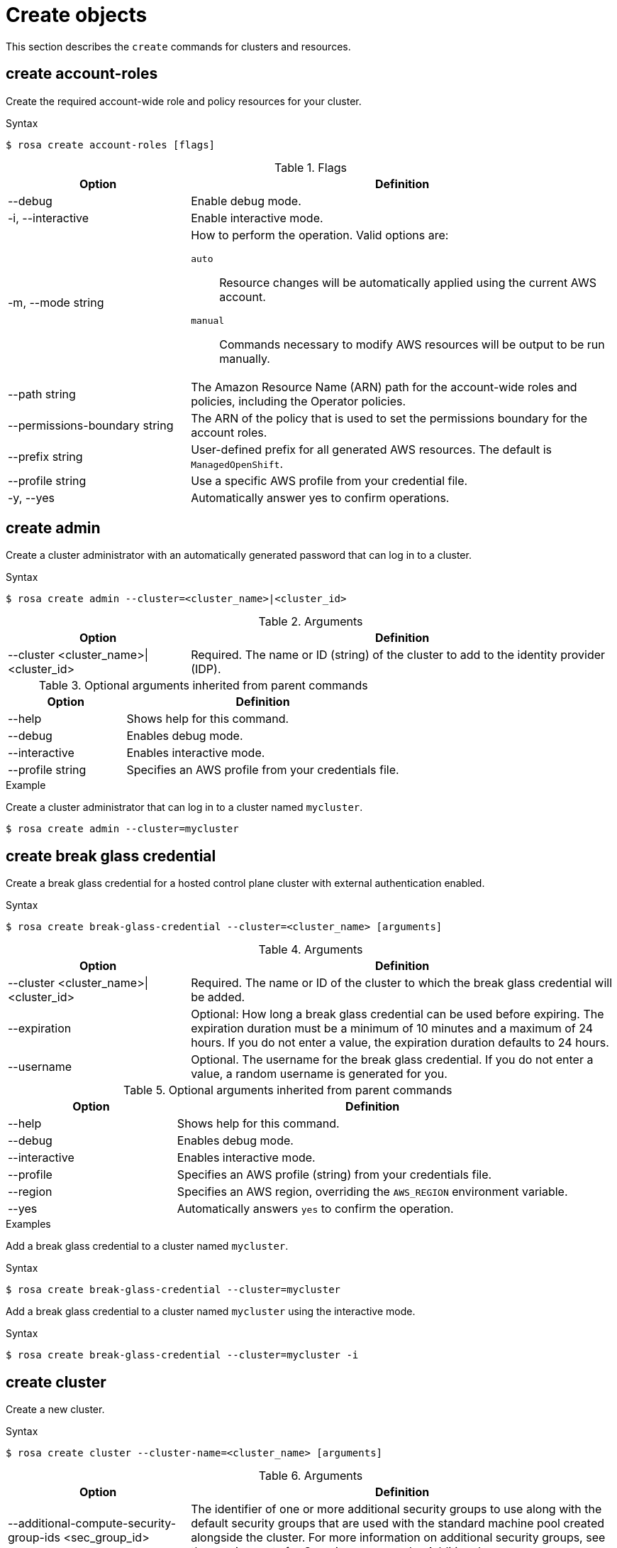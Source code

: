 
// Module included in the following assemblies:
//
// * rosa_cli/rosa-manage-objects-cli.adoc
:_mod-docs-content-type: REFERENCE
[id="rosa-create-objects_{context}"]
= Create objects

This section describes the `create` commands for clusters and resources.

[id="rosa-create-account-roles_{context}"]
== create account-roles

Create the required account-wide role and policy resources for your cluster.

.Syntax
[source,terminal]
----
$ rosa create account-roles [flags]
----

.Flags
[cols="30,70"]
|===
|Option |Definition

|--debug
|Enable debug mode.

|-i, --interactive
|Enable interactive mode.

|-m, --mode string
a|How to perform the operation. Valid options are:

`auto`:: Resource changes will be automatically applied using the current AWS account.
`manual`:: Commands necessary to modify AWS resources will be output to be run manually.

|--path string
|The Amazon Resource Name (ARN) path for the account-wide roles and policies, including the Operator policies.

|--permissions-boundary string
|The ARN of the policy that is used to set the permissions boundary for the account roles.

|--prefix string
|User-defined prefix for all generated AWS resources. The default is `ManagedOpenShift`.

|--profile string
|Use a specific AWS profile from your credential file.

|-y, --yes
|Automatically answer yes to confirm operations.

|===

[id="rosa-create-admin_{context}"]
== create admin

Create a cluster administrator with an automatically generated password that can log in to a cluster.

.Syntax
[source,terminal]
----
$ rosa create admin --cluster=<cluster_name>|<cluster_id>
----

.Arguments
[cols="30,70"]
|===
|Option |Definition

a|--cluster <cluster_name>\|<cluster_id>
|Required. The name or ID (string) of the cluster to add to the identity provider (IDP).
|===

.Optional arguments inherited from parent commands
[cols="30,70"]
|===
|Option |Definition

|--help
|Shows help for this command.

|--debug
|Enables debug mode.

|--interactive
|Enables interactive mode.

|--profile string
|Specifies an AWS profile from your credentials file.
|===

.Example
Create a cluster administrator that can log in to a cluster named `mycluster`.

[source,terminal]
----
$ rosa create admin --cluster=mycluster
----

[id="rosa-create-break-glass-credential_{context}"]
== create break glass credential

Create a break glass credential for a hosted control plane cluster with external authentication enabled.

.Syntax
[source,terminal]
----
$ rosa create break-glass-credential --cluster=<cluster_name> [arguments]
----

.Arguments
[cols="30,70"]
|===
|Option |Definition

|--cluster <cluster_name>\|<cluster_id>
|Required. The name or ID of the cluster to which the break glass credential will be added.

|--expiration
|Optional: How long a break glass credential can be used before expiring. The expiration duration must be a minimum of 10 minutes and a maximum of 24 hours. If you do not enter a value, the expiration duration defaults to 24 hours.

|--username
|Optional. The username for the break glass credential. If you do not enter a value, a random username is generated for you.
|===

.Optional arguments inherited from parent commands
[cols="30,70"]
|===
|Option |Definition

|--help
|Shows help for this command.

|--debug
|Enables debug mode.

|--interactive
|Enables interactive mode.

|--profile
|Specifies an AWS profile (string) from your credentials file.

|--region
|Specifies an AWS region, overriding the `AWS_REGION` environment variable.

|--yes
|Automatically answers `yes` to confirm the operation.
|===

.Examples
Add a break glass credential to a cluster named `mycluster`.

.Syntax
[source,terminal]
----
$ rosa create break-glass-credential --cluster=mycluster
----

Add a break glass credential to a cluster named `mycluster` using the interactive mode.

.Syntax
[source,terminal]
----
$ rosa create break-glass-credential --cluster=mycluster -i
----

[id="rosa-create-cluster-command_{context}"]
== create cluster

Create a new cluster.

.Syntax
[source,terminal]
----
$ rosa create cluster --cluster-name=<cluster_name> [arguments]
----
//Note to writers: The create cluster command specifically uses --cluster-name because a cluster ID does not exist yet. All other commands use --cluster because either the name or the ID can be used.

.Arguments
[cols="30,70"]
|===
|Option |Definition

|--additional-compute-security-group-ids <sec_group_id>
|The identifier of one or more additional security groups to use along with the default security groups that are used with the standard machine pool created alongside the cluster. For more information on additional security groups, see the requirements for _Security groups_ under _Additional resources_.

|--additional-infra-security-group-ids <sec_group_id>
|The identifier of one or more additional security groups to use along with the default security groups that are used with the infra nodes created alongside the cluster. For more information on additional security groups, see the requirements for _Security groups_ under _Additional resources_.

|--additional-control-plane-security-group-ids <sec_group_id>
|The identifier of one or more additional security groups to use along with the default security groups that are used with the control plane nodes created alongside the cluster. For more information on additional security groups, see the requirements for _Security groups_ under _Additional resources_.

|--additional-allowed-principals <arn>
|A comma-separated list of additional allowed principal ARNs to be added to the hosted control plane's VPC endpoint service to enable additional VPC endpoint connection requests to be automatically accepted.

a|--cluster-name <cluster_name>
|Required. The name of the cluster. When used with the `create cluster` command, this argument is used to set the cluster name and can hold up to 54 characters. The value for this argument must be unique within your organization.

|--compute-machine-type <instance_type>
|The instance type for compute nodes in the cluster. This determines the amount of memory and vCPU that is allocated to each compute node. For more information on valid instance types, see _AWS Instance types_ in _ROSA service definition_.

|--controlplane-iam-role <arn>
|The ARN of the IAM role to attach to control plane instances.

|--disable-scp-checks
|Indicates whether cloud permission checks are disabled when attempting to install a cluster.

|--dry-run
|Simulates creating the cluster.

|--domain-prefix
|Optional: When used with the `create cluster` command, this argument sets the subdomain for your cluster on `*.openshiftapps.com`. The value for this argument must be unique within your organization, cannot be longer than 15 characters, and cannot be changed after cluster creation.
If the argument is not supplied, an autogenerated value is created that depends on the length of the cluster name. If the cluster name is fewer than or equal to 15 characters, that name is used for the domain prefix. If the cluster name is longer than 15 characters, the domain prefix is randomly generated to a 15 character string.

|--ec2-metadata-http-tokens string
|Configures the use of IMDSv2 for EC2 instances. Valid values are `optional` (default) or `required`.

|--enable-autoscaling
|Enables autoscaling of compute nodes. By default, autoscaling is set to `2` nodes. To set non-default node limits, use this argument with the `--min-replicas` and `--max-replicas` arguments.

|--host-prefix <subnet>
|The subnet prefix length to assign to each individual node, as an integer. For example, if host prefix is set to `23`, then each node is assigned a `/23` subnet out of the given CIDR.

|--machine-cidr <address_block>
a|Block of IP addresses (ipNet) used by ROSA while installing the cluster, for example, `10.0.0.0/16`.

[IMPORTANT]
====
OVN-Kubernetes, the default network provider in ROSA 4.11 and later, uses the `100.64.0.0/16` IP address range internally. If your cluster uses OVN-Kubernetes, do not include the `100.64.0.0/16` IP address range in any other CIDR definitions in your cluster.
====

|--max-replicas <number_of_nodes>
|Specifies the maximum number of compute nodes when enabling autoscaling. Default: `2`

|--min-replicas <number_of_nodes>
|Specifies the minimum number of compute nodes when enabling autoscaling. Default: `2`

|--multi-az
|Deploys to multiple data centers.

|--operator-roles-prefix <string>
|Prefix that are used for all IAM roles used by the operators needed in the OpenShift installer. A prefix is generated automatically if you do not specify one.

|--pod-cidr <address_block>
a|Block of IP addresses (ipNet) from which pod IP addresses are allocated, for example, `10.128.0.0/14`.

[IMPORTANT]
====
OVN-Kubernetes, the default network provider in ROSA 4.11 and later, uses the `100.64.0.0/16` IP address range internally. If your cluster uses OVN-Kubernetes, do not include the `100.64.0.0/16` IP address range in any other CIDR definitions in your cluster.
====

|--private
|Restricts primary API endpoint and application routes to direct, private connectivity.

|--private-link
|Specifies to use AWS PrivateLink to provide private connectivity between VPCs and services. The `--subnet-ids` argument is required when using `--private-link`.

|--region <region_name>
|The name of the AWS region where your worker pool will be located, for example, `us-east-1`. This argument overrides the `AWS_REGION` environment variable.

|--replicas n
|The number of worker nodes to provision per availability zone. Single-zone clusters require at least 2 nodes. Multi-zone clusters require at least 3 nodes. Default: `2` for single-zone clusters; `3` for multi-zone clusters.

|--role-arn <arn>
|The ARN of the installer role that {cluster-manager} uses to create the cluster. This is required if you have not already created account roles.

|--service-cidr <address_block>
a|Block of IP addresses (ipNet) for services, for example, `172.30.0.0/16`.

[IMPORTANT]
====
OVN-Kubernetes, the default network provider in ROSA 4.11 and later, uses the `100.64.0.0/16` IP address range internally. If your cluster uses OVN-Kubernetes, do not include the `100.64.0.0/16` IP address range in any other CIDR definitions in your cluster.
====

a|--sts \| --non-sts
|Specifies whether to use AWS Security Token Service (STS) or IAM credentials (non-STS) to deploy your cluster.

|--subnet-ids <aws_subnet_id>
|The AWS subnet IDs that are used when installing the cluster, for example, `subnet-01abc234d5678ef9a`. Subnet IDs must be in pairs with one private subnet ID and one public subnet ID per availability zone. Subnets are comma-delimited, for example, `--subnet-ids=subnet-1,subnet-2`. Leave the value empty for installer-provisioned subnet IDs.

When using `--private-link`, the `--subnet-ids` argument is required and only one private subnet is allowed per zone.

|--support-role-arn string
|The ARN of the role used by Red{nbsp}Hat Site Reliabilty Engineers (SREs) to enable access to the cluster account to provide support.

|--tags
a|Tags that are used on resources created by {product-title} in AWS. Tags can help you manage, identify, organize, search for, and filter resources within AWS. Tags are comma separated, for example: "key value, foo bar".
[IMPORTANT]
====
{product-title} only supports custom tags to Red{nbsp}Hat OpenShift resources during cluster creation. Once added, the tags cannot be removed or edited.
Tags that are added by Red{nbsp}Hat are required for clusters to stay in compliance with Red{nbsp}Hat production service level agreements (SLAs). These tags must not be removed.

{product-title} does not support adding additional tags outside of ROSA cluster-managed resources. These tags can be lost when AWS resources are managed by the ROSA cluster. In these cases, you might need custom solutions or tools to reconcile the tags and keep them intact.
====

|--version string
|The version of ROSA that will be used to install the cluster or cluster resources. For `cluster` use an `X.Y.Z` format, for example, `4.16.0`. For `account-role` use an `X.Y` format, for example, `4.16`.

|--worker-iam-role string
|The ARN of the IAM role that will be attached to compute instances.
|===

.Optional arguments inherited from parent commands
[cols="30,70"]
|===
|Option |Definition

|--help
|Shows help for this command.

|--debug
|Enables debug mode.

|--interactive
|Enables interactive mode.

|--profile
|Specifies an AWS profile (string) from your credentials file.
|===

.Examples
Create a cluster named `mycluster`.

[source,terminal]
----
$ rosa create cluster --cluster-name=mycluster
----
//Note to writers: The create cluster command specifically uses --cluster-name because a cluster ID does not exist yet. All other commands use --cluster because either the name or the ID can be used.

Create a cluster with a specific AWS region.

[source,terminal]
----
$ rosa create cluster --cluster-name=mycluster --region=us-east-2
----

Create a cluster with autoscaling enabled on the default worker machine pool.

[source,terminal]
----
$ rosa create cluster --cluster-name=mycluster -region=us-east-1 --enable-autoscaling --min-replicas=2 --max-replicas=5
----

[id="rosa-create-external-auth-provider_{context}"]
== create external-auth-provider

Add an external identity provider instead of the {OCP-short} OAuth2 server.

[IMPORTANT]
====
You can only use external authentication providers on {hcp-title} clusters.
====

.Syntax
[source,terminal]
----
$ rosa create external-auth-provider --cluster=<cluster_name> | <cluster_id> [arguments]
----

.Arguments
[cols="30,70"]
|===
|Option |Definition

|--claim-mapping-groups-claim <string>     
|Required. Describes rules on how to transform information from an ID token into a cluster identity.

|--claim-validation-rule <strings>
|Rules that are applied to validate token claims to authenticate users. The input will be in a `<claim>:<required_value>` format. To have multiple claim validation rules, you can separate the values by `,`. For example, `<claim>:<required_value>,<claim>:<required_value>`.

|--claim-mapping-username-claim <string>
|The name of the claim that should be used to construct user names for the cluster identity.

a|--cluster <cluster_name>\|<cluster_id>
|Required. The name or ID of the cluster to which the IDP will be added.

|--console-client-id <string>
|The identifier of the OIDC client from the OIDC provider for the {cluster-manager-url} web console.

|--console-client-secret <string>          
|The secret that is associated with the console application registration.

|--issuer-audiences <strings>
|An array of audiences to check the incoming tokens against. Valid tokens must include at least one of these values in their audience claim.

|--issuer-ca-file <string>
|The path to the PEM-encoded certificate file to use when making requests to the server.

|--issuer-url <string>
|The serving URL of the token issuer.

|--name <string>
|A name that is used to refer to the external authentication provider.
|===

.Optional arguments inherited from parent commands
[cols="30,70"]
|===
|Option |Definition

|--help
|Shows help for this command.

|--debug
|Enables debug mode.

|--interactive
|Enables interactive mode.

|--profile
|Specifies an AWS profile string from your credentials file.
|===

.Examples
Add a Microsoft Entra ID identity provider to a cluster named `mycluster`.

[source,terminal]
----
$ rosa create external-auth-provider --cluster=mycluster --name <provider_name> --issuer-audiences <audience_id> --issuer-url <issuing id> --claim-mapping-username-claim email --claim-mapping-groups-claim groups
----

[id="rosa-create-idp_{context}"]
== create idp

Add an identity provider (IDP) to define how users log in to a cluster.

.Syntax
[source,terminal]
----
$ rosa create idp --cluster=<cluster_name> | <cluster_id> [arguments]
----

.Arguments
[cols="30,70"]
|===
|Option |Definition

a|--cluster <cluster_name>\|<cluster_id>
|Required. The name or ID of the cluster to which the IDP will be added.

|--ca <path_to_file>
|The path to the PEM-encoded certificate file to use when making requests to the server, for example, `/usr/share/cert.pem`.

|--client-id
|The client ID (string) from the registered application.

|--client-secret
|The client secret (string) from the registered application.

|--mapping-method
|Specifies how new identities (string) are mapped to users when they log in. Default: `claim`

|--name
|The name (string) for the identity provider.

|--type
|The type (string) of identity provider. Options: `github`, `gitlab`, `google`, `ldap`, `openid`
|===

.GitHub arguments
[cols="30,70"]
|===
|Option |Definition

|--hostname
|The optional domain (string) that are used with a hosted instance of GitHub Enterprise.

|--organizations
|Specifies the organizations for login access. Only users that are members of at least one of the listed organizations (string) are allowed to log in.

|--teams
|Specifies the teams for login access. Only users that are members of at least one of the listed teams (string) are allowed to log in. The format is `<org>/<team>`.
|===

.GitLab arguments
[cols="30,70"]
|===
|Option |Definition

|--host-url
|The host URL (string) of a GitLab provider. Default: `https://gitlab.com`
|===

.Google arguments
[cols="30,70"]
|===
|Option |Definition

|--hosted-domain
|Restricts users to a Google Apps domain (string).
|===

.LDAP arguments
[cols="30,70"]
|===
|Option |Definition

|--bind-dn
|The domain name (string) to bind with during the search phase.

|--bind-password
|The password (string) to bind with during the search phase.

|--email-attributes
|The list (string) of attributes whose values should be used as the email address.

|--id-attributes
|The list (string) of attributes whose values should be used as the user ID. Default: `dn`

|--insecure
|Does not make TLS connections to the server.

|--name-attributes
|The list (string) of attributes whose values should be used as the display name. Default: `cn`

|--url
|An RFC 2255 URL (string) which specifies the LDAP search parameters that are used.

|--username-attributes
|The list (string) of attributes whose values should be used as the preferred username. Default: `uid`
|===

.OpenID arguments
[cols="30,70"]
|===
|Option |Definition

|--email-claims
|The list (string) of claims that are used as the email address.

|--extra-scopes
|The list (string) of scopes to request, in addition to the `openid` scope, during the authorization token request.

|--issuer-url
|The URL (string) that the OpenID provider asserts as the issuer identifier. It must use the HTTPS scheme with no URL query parameters or fragment.

|--name-claims
|The list (string) of claims that are used as the display name.

|--username-claims
|The list (string) of claims that are used as the preferred username when provisioning a user.

|--groups-claims
|The list (string) of claims that are used as the groups names.
|===

.Optional arguments inherited from parent commands
[cols="30,70"]
|===
|Option |Definition

|--help
|Shows help for this command.

|--debug
|Enables debug mode.

|--interactive
|Enables interactive mode.

|--profile
|Specifies an AWS profile (string) from your credentials file.
|===

.Examples
Add a GitHub identity provider to a cluster named `mycluster`.

[source,terminal]
----
$ rosa create idp --type=github --cluster=mycluster
----

Add an identity provider following interactive prompts.

[source,terminal]
----
$ rosa create idp --cluster=mycluster --interactive
----

[id="rosa-create-ingress_{context}"]
== create ingress

Add an ingress endpoint to enable API access to the cluster.

.Syntax
[source,terminal]
----
$ rosa create ingress --cluster=<cluster_name> | <cluster_id> [arguments]
----

.Arguments
[cols="30,70"]
|===
|Option |Definition

a|--cluster <cluster_name>\|<cluster_id>
|Required: The name or ID of the cluster to which the ingress will be added.

|--label-match
|The label match (string) for ingress. The format must be a comma-delimited list of key=value pairs. If no label is specified, all routes are exposed on both routers.

|--private
|Restricts application route to direct, private connectivity.
|===

.Optional arguments inherited from parent commands
[cols="30,70"]
|===
|Option |Definition

|--help
|Shows help for this command.

|--debug
|Enables debug mode.

|--interactive
|Enables interactive mode.

|--profile
|Specifies an AWS profile (string) from your credentials file.
|===

.Examples
Add an internal ingress to a cluster named `mycluster`.

[source,terminal]
----
$ rosa create ingress --private --cluster=mycluster
----

Add a public ingress to a cluster named `mycluster`.

[source,terminal]
----
$ rosa create ingress --cluster=mycluster
----

Add an ingress with a route selector label match.

[source,terminal]
----
$ rosa create ingress --cluster=mycluster --label-match=foo=bar,bar=baz
----

[id="rosa-create-kubeletconfig_{context}"]
== create kubeletconfig

Create a custom `KubeletConfig` object to allow custom configuration of nodes in a machine pool. For {product-title} clusters, these settings are cluster-wide. For {hcp-title-first} clusters, each machine pool can be configured differently.
//TODO OSDOCS-10439: Add conditions back when HCP and Classic are published separately
// ifdef::openshift-rosa-classic[]
// cluster.
// endif::openshift-rosa-classic[]
// ifdef::openshift-rosa-hcp[]
// machine pool.
// endif::openshift-rosa-hcp[]

.Syntax
[source,terminal]
----
$ rosa create kubeletconfig --cluster=<cluster_name|cluster_id> --name=<kubeletconfig_name> --pod-pids-limit=<number> [flags]
----

.Flags
[cols="30,70"]
|===
|Option |Definition

|--pod-pids-limit <number>
a|Required. The maximum number of PIDs for each node in the machine pool associated with the `KubeletConfig` object.
//TODO OSDOCS-10439: Add conditions back when HCP and Classic are published separately
// ifdef::openshift-rosa-classic[]
// cluster.
// endif::openshift-rosa-classic[]
// ifdef::openshift-rosa-hcp[]
// machine pool associated with the `KubeletConfig` object.
// endif::openshift-rosa-hcp[]

a|-c, --cluster <cluster_name>\|<cluster_id>
|Required. The name or ID of the cluster in which to create the `KubeletConfig` object.

|--name
a| Required for {hcp-title-first} clusters. Optional for {product-title}, as there is only one `KubeletConfig` for the cluster. Specifies a name for the `KubeletConfig` object.
//TODO OSDOCS-10439: Add conditions back when HCP and Classic are published separately
// ifdef::openshift-rosa-classic[]
// Optional.
// endif::openshift-rosa-classic[]
// ifdef::openshift-rosa-hcp[]
// Required.
// endif::openshift-rosa-hcp[]

|-i, --interactive
|Enable interactive mode.

|-h, --help
|Shows help for this command.
|===

For more information about setting the PID limit for the cluster, see _Configuring PID limits_.

[id="rosa-create-machinepool_{context}"]
== create machinepool

Add a machine pool to an existing cluster.

.Syntax
[source,terminal]
----
$ rosa create machinepool --cluster=<cluster_name> | <cluster_id> --replicas=<number> --name=<machinepool_name> [arguments]
----

.Arguments
[cols="30,70"]
|===
|Option |Definition

// Note for writers: This command works the same way as rosa create --additional-compute-security-group-ids but all subsequent machinepools are compute only so we don't specify compute here yet; consistency across commands to come in OCM-3111.
|--additional-security-group-ids <sec_group_id>
|The identifier of one or more additional security groups to use along with the default security groups for this machine pool. For more information on additional security groups, see the requirements for _Security groups_ under _Additional resources_.

a|--cluster <cluster_name>\|<cluster_id>
|Required: The name or ID of the cluster to which the machine pool will be added.

|--enable-autoscaling
|Enable or disable autoscaling of compute nodes. To enable autoscaling, use this argument with the `--min-replicas` and `--max-replicas` arguments. To disable autoscaling, use `--enable-autoscaling=false` with the `--replicas` argument.

|--instance-type
|The instance type (string) that should be used. Default: `m5.xlarge`

//TODO OSDOCS-10439: Add conditions back when HCP and Classic are published separately
//ifdef::openshift-rosa-hcp[]
a|--kubelet-configs <kubeletconfig_name>
| For {hcp-title-first} clusters, the names of any `KubeletConfig` objects to apply to nodes in a machine pool.
//endif::openshift-rosa-hcp[]

|--labels
|The labels (string) for the machine pool. The format must be a comma-delimited list of key=value pairs. This list overwrites any modifications made to node labels on an ongoing basis.

|--max-replicas
|Specifies the maximum number of compute nodes when enabling autoscaling.

|--min-replicas
|Specifies the minimum number of compute nodes when enabling autoscaling.

|--name
|Required: The name (string) for the machine pool.

|--replicas
|Required when autoscaling is not configured. The number (integer) of machines for this machine pool.

|--tags                            
|Apply user defined tags to all resources created by ROSA in AWS. Tags are comma separated, for example: `'key value, foo bar'`.

|--taints
|Taints for the machine pool. This string value should be formatted as a comma-separated list of `key=value:ScheduleType`. This list will overwrite any modifications made to Node taints on an ongoing basis.
|===

.Optional arguments inherited from parent commands
[cols="30,70"]
|===
|Option |Definition

|--help
|Shows help for this command.

|--debug
|Enables debug mode.

|--interactive
|Enables interactive mode.

|--profile
|Specifies an AWS profile (string) from your credentials file.
|===

.Examples
Interactively add a machine pool to a cluster named `mycluster`.

[source,terminal]
----
$ rosa create machinepool --cluster=mycluster --interactive
----

Add a machine pool that is named `mp-1` to a cluster with autoscaling enabled.

[source,terminal]
----
$ rosa create machinepool --cluster=mycluster --enable-autoscaling --min-replicas=2 --max-replicas=5 --name=mp-1
----

Add a machine pool that is named `mp-1` with 3 replicas of `m5.xlarge` to a cluster.

[source,terminal]
----
$ rosa create machinepool --cluster=mycluster --replicas=3 --instance-type=m5.xlarge --name=mp-1
----

Add a machine pool with labels to a cluster.

[source,terminal]
----
$ rosa create machinepool --cluster=mycluster --replicas=2 --instance-type=r5.2xlarge --labels=foo=bar,bar=baz --name=mp-1
----

Add a machine pool with tags to a cluster.

[source,terminal]
----
$ rosa create machinepool --cluster=mycluster --replicas=2 --instance-type=r5.2xlarge --tags='foo bar,bar baz' --name=mp-1
----

[id="rosa-create-ocm-role_{context}"]
== create ocm-role

Create the required ocm-role resources for your cluster.

.Syntax
[source,terminal]
----
$ rosa create ocm-role [flags]
----

.Flags
[cols="30,70"]
|===
|Option |Definition

|--admin
|Enable admin capabilities for the role.

|--debug
|Enable debug mode.

|-i, --interactive
|Enable interactive mode.

|-m, --mode string
a|How to perform the operation. Valid options are:

* `auto`: Resource changes will be automatically applied using the current AWS account
* `manual`: Commands necessary to modify AWS resources will be output to be run manually

|--path string
|The ARN path for the OCM role and policies.

|--permissions-boundary string
|The ARN of the policy that is used to set the permissions boundary for the OCM role.

|--prefix string
|User-defined prefix for all generated AWS resources. The default is `ManagedOpenShift`.

|--profile string
|Use a specific AWS profile from your credential file.

|-y, --yes
|Automatically answer yes to confirm operation.

|===

For more information about the OCM role created with the `rosa create ocm-role` command, see _Account-wide IAM role and policy reference_.

[id="rosa-create-user-role_{context}"]
== create user-role

Create the required user-role resources for your cluster.

.Syntax
[source,terminal]
----
$ rosa create user-role [flags]
----

.Flags
[cols="30,70"]
|===
|Option |Definition

|--debug
|Enable debug mode.

|-i, --interactive
|Enable interactive mode.

|-m, --mode string
a|How to perform the operation. Valid options are:

* `auto`: Resource changes will be automatically applied using the current AWS account
* `manual`: Commands necessary to modify AWS resources will be output to be run manually

|--path string
|The ARN path for the user role and policies.

|--permissions-boundary string
|The ARN of the policy that is used to set the permissions boundary for the user role.

|--prefix string
|User-defined prefix for all generated AWS resources The default is `ManagedOpenShift`.

|--profile string
|Use a specific AWS profile from your credential file.

|-y, --yes
|Automatically answer yes to confirm operation.

|===

For more information about the user role created with the `rosa create user-role` command, see _Understanding AWS account association_.
